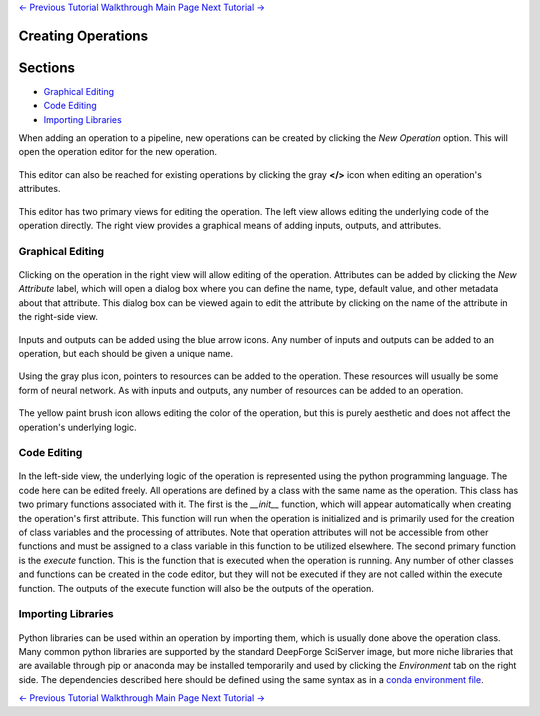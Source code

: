 .. class:: centered

    `<- Previous Tutorial <creating-pipelines.rst>`_
    `Walkthrough Main Page <walkthrough.rst>`_
    `Next Tutorial -> <creating-neural-networks.rst>`_
    
Creating Operations
-------------------

Sections
--------

* `Graphical Editing`_
* `Code Editing`_
* `Importing Libraries`_

When adding an operation to a pipeline, new operations can be created by clicking the *New Operation* option. This will open the operation editor for the new operation.

.. figure:: images/cifar-pipeline-blank.png
    :align: center
    :scale: 50%

This editor can also be reached for existing operations by clicking the gray **</>** icon when editing an operation's attributes.

.. figure:: images/cifar-operation-io.png
    :align: center
    :scale: 50%

This editor has two primary views for editing the operation. The left view allows editing the underlying code of the operation directly. The right view provides a graphical means of adding inputs, outputs, and attributes.

.. figure:: images/new-operation.png
    :align: center
    :scale: 50%

Graphical Editing
~~~~~~~~~~~~~~~~~
.. figure:: images/new-operation-orig.png
    :align: center
    :scale: 50%

Clicking on the operation in the right view will allow editing of the operation. Attributes can be added by clicking the *New Attribute* label, which will open a dialog box where you can define the name, type, default value, and other metadata about that attribute. This dialog box can be viewed again to edit the attribute by clicking on the name of the attribute in the right-side view.

.. figure:: images/train-cifar-epochs.png
    :align: center
    :scale: 50%

Inputs and outputs can be added using the blue arrow icons. Any number of inputs and outputs can be added to an operation, but each should be given a unique name.

.. figure:: images/new-operation-io.png
    :align: center
    :scale: 50%

Using the gray plus icon, pointers to resources can be added to the operation. These resources will usually be some form of neural network. As with inputs and outputs, any number of resources can be added to an operation.

.. figure:: images/train-cifar-io.png
    :align: center
    :scale: 50%

The yellow paint brush icon allows editing the color of the operation, but this is purely aesthetic and does not affect the operation's underlying logic.

Code Editing
~~~~~~~~~~~~
.. figure:: images/operation-code-editor.png
    :align: center
    :scale: 50%

In the left-side view, the underlying logic of the operation is represented using the python programming language. The code here can be edited freely. All operations are defined by a class with the same name as the operation. This class has two primary functions associated with it. The first is the *__init__* function, which will appear automatically when creating the operation's first attribute. This function will run when the operation is initialized and is primarily used for the creation of class variables and the processing of attributes. Note that operation attributes will not be accessible from other functions and must be assigned to a class variable in this function to be utilized elsewhere. The second primary function is the *execute* function. This is the function that is executed when the operation is running. Any number of other classes and functions can be created in the code editor, but they will not be executed if they are not called within the execute function. The outputs of the execute function will also be the outputs of the operation.

Importing Libraries
~~~~~~~~~~~~~~~~~~~
.. figure:: images/operation-depen.png
    :align: center
    :scale: 50%

Python libraries can be used within an operation by importing them, which is usually done above the operation class. Many common python libraries are supported by the standard DeepForge SciServer image, but more niche libraries that are available through pip or anaconda may be installed temporarily and used by clicking the *Environment* tab on the right side. The dependencies described here should be defined using the same syntax as in a `conda environment file <https://conda.io/projects/conda/en/latest/user-guide/tasks/manage-environments.html#creating-an-environment-file-manually>`_.

.. class:: centered

    `<- Previous Tutorial <creating-pipelines.rst>`_
    `Walkthrough Main Page <walkthrough.rst>`_
    `Next Tutorial -> <creating-neural-networks.rst>`_
